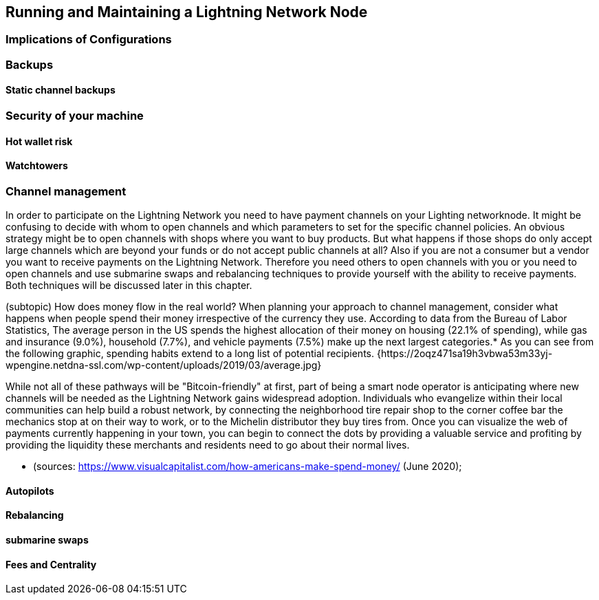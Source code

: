[[maintaining_a_lightning_node]]
== Running and Maintaining a Lightning Network Node

=== Implications of Configurations

=== Backups

==== Static channel backups

=== Security of your machine

==== Hot wallet risk

==== Watchtowers

=== Channel management
In order to participate on the Lightning Network you need to have payment channels on your Lighting networknode.
It might be confusing to decide with whom to open channels and which parameters to set for the specific channel policies.
An obvious strategy might be to open channels with shops where you want to buy products.
But what happens if those shops do only accept large channels which are beyond your funds or do not accept public channels at all?
Also if you are not a consumer but a vendor you want to receive payments on the Lightning Network.
Therefore you need others to open channels with you or you need to open channels and use submarine swaps and rebalancing techniques to provide yourself with the ability to receive payments.
Both techniques will be discussed later in this chapter.

(subtopic) How does money flow in the real world?
When planning your approach to channel management, consider what happens when people spend their money irrespective of the currency they use. According to data from the Bureau of Labor Statistics, The average person in the US spends the highest allocation of their money on housing (22.1% of spending), while gas and insurance (9.0%), household (7.7%), and vehicle payments (7.5%) make up the next largest categories.* As you can see from the following graphic, spending habits extend to a long list of potential recipients. {https://2oqz471sa19h3vbwa53m33yj-wpengine.netdna-ssl.com/wp-content/uploads/2019/03/average.jpg} 

While not all of these pathways will be "Bitcoin-friendly" at first, part of being a smart node operator is anticipating where new channels will be needed as the Lightning Network gains widespread adoption.  Individuals who evangelize within their local communities can help build a robust network, by connecting the neighborhood tire repair shop to the corner coffee bar the mechanics stop at on their way to work, or to the Michelin distributor they buy tires from. Once you can visualize the web of payments currently happening in your town, you can begin to connect the dots by providing a valuable service and profiting by providing the liquidity these merchants and residents need to go about their normal lives.

* (sources: https://www.visualcapitalist.com/how-americans-make-spend-money/ (June 2020); 

==== Autopilots

==== Rebalancing

==== submarine swaps

==== Fees and Centrality
